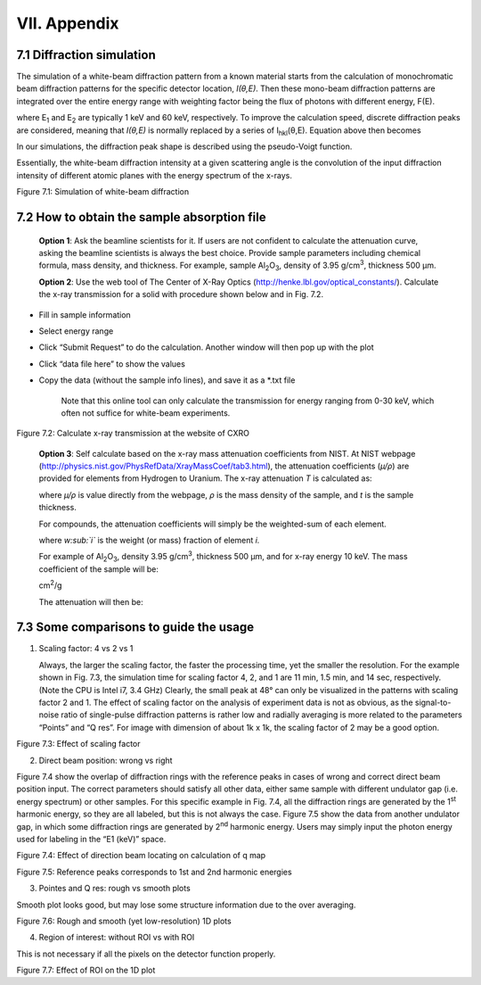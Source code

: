 VII. Appendix=============7.1 Diffraction simulation--------------------------The simulation of a white-beam diffraction pattern from a known materialstarts from the calculation of monochromatic beam diffraction patternsfor the specific detector location, *I(θ,E)*. Then these mono-beamdiffraction patterns are integrated over the entire energy range withweighting factor being the flux of photons with different energy, F(E).where E\ :sub:`1` and E\ :sub:`2` are typically 1 keV and 60 keV,respectively. To improve the calculation speed, discrete diffractionpeaks are considered, meaning that *I(θ,E)* is normally replaced by aseries of I\ :sub:`hkl`\ (θ,E). Equation above then becomesIn our simulations, the diffraction peak shape is described using thepseudo-Voigt function.Essentially, the white-beam diffraction intensity at a given scatteringangle is the convolution of the input diffraction intensity of differentatomic planes with the energy spectrum of the x-rays.|image24|Figure 7.1: Simulation of white-beam diffraction7.2 How to obtain the sample absorption file--------------------------------------------    **Option 1**: Ask the beamline scientists for it. If users are not    confident to calculate the attenuation curve, asking the beamline    scientists is always the best choice. Provide sample parameters    including chemical formula, mass density, and thickness. For    example, sample Al\ :sub:`2`\ O\ :sub:`3`, density of 3.95    g/cm\ :sup:`3`, thickness 500 µm.    **Option 2**: Use the web tool of The Center of X-Ray Optics    (http://henke.lbl.gov/optical_constants/). Calculate the x-ray    transmission for a solid with procedure shown below and in Fig. 7.2.-  Fill in sample information-  Select energy range-  Click “Submit Request” to do the calculation. Another window will   then pop up with the plot-  Click “data file here” to show the values-  Copy the data (without the sample info lines), and save it as a   \*.txt file    Note that this online tool can only calculate the transmission for    energy ranging from 0-30 keV, which often not suffice for white-beam    experiments.|image25|Figure 7.2: Calculate x-ray transmission at the website of CXRO    **Option 3**: Self calculate based on the x-ray mass attenuation    coefficients from NIST. At NIST webpage    (http://physics.nist.gov/PhysRefData/XrayMassCoef/tab3.html), the    attenuation coefficients (*µ/ρ*) are provided for elements from    Hydrogen to Uranium. The x-ray attenuation *T* is calculated as:    where *µ/ρ* is value directly from the webpage, *ρ* is the mass    density of the sample, and *t* is the sample thickness.    For compounds, the attenuation coefficients will simply be the    weighted-sum of each element.    where *w\ :sub:`i`* is the weight (or mass) fraction of element *i.*    For example of Al\ :sub:`2`\ O\ :sub:`3`, density 3.95    g/cm\ :sup:`3`, thickness 500 µm, and for x-ray energy 10 keV. The    mass coefficient of the sample will be:    cm\ :sup:`2`/g    The attenuation will then be:7.3 Some comparisons to guide the usage---------------------------------------1) Scaling factor: 4 vs 2 vs 1   Always, the larger the scaling factor, the faster the processing   time, yet the smaller the resolution. For the example shown in Fig.   7.3, the simulation time for scaling factor 4, 2, and 1 are 11 min,   1.5 min, and 14 sec, respectively. (Note the CPU is Intel i7, 3.4   GHz) Clearly, the small peak at 48° can only be visualized in the   patterns with scaling factor 2 and 1. The effect of scaling factor on   the analysis of experiment data is not as obvious, as the   signal-to-noise ratio of single-pulse diffraction patterns is rather   low and radially averaging is more related to the parameters “Points”   and “Q res”. For image with dimension of about 1k x 1k, the scaling   factor of 2 may be a good option.|image26|Figure 7.3: Effect of scaling factor2) Direct beam position: wrong vs rightFigure 7.4 show the overlap of diffraction rings with the referencepeaks in cases of wrong and correct direct beam position input. Thecorrect parameters should satisfy all other data, either same samplewith different undulator gap (i.e. energy spectrum) or other samples.For this specific example in Fig. 7.4, all the diffraction rings aregenerated by the 1\ :sup:`st` harmonic energy, so they are all labeled,but this is not always the case. Figure 7.5 show the data from anotherundulator gap, in which some diffraction rings are generated by2\ :sup:`nd` harmonic energy. Users may simply input the photon energyused for labeling in the “E1 (keV)” space.|image27|Figure 7.4: Effect of direction beam locating on calculation of q map|image28|Figure 7.5: Reference peaks corresponds to 1st and 2nd harmonic energies3) Pointes and Q res: rough vs smooth plotsSmooth plot looks good, but may lose some structure information due tothe over averaging.|image29|Figure 7.6: Rough and smooth (yet low-resolution) 1D plots4) Region of interest: without ROI vs with ROIThis is not necessary if all the pixels on the detector functionproperly.|image30|Figure 7.7: Effect of ROI on the 1D plot

.. |image24| image:: figures/image25.png.. |image25| image:: figures/image26.png.. |image26| image:: figures/image27.png.. |image27| image:: figures/image28.png.. |image28| image:: figures/image29.png.. |image29| image:: figures/image30.png.. |image30| image:: figures/image31.png
